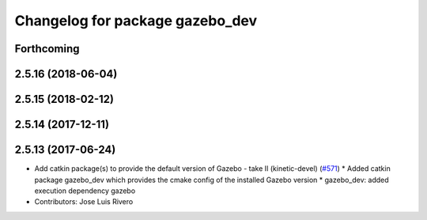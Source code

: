 ^^^^^^^^^^^^^^^^^^^^^^^^^^^^^^^^
Changelog for package gazebo_dev
^^^^^^^^^^^^^^^^^^^^^^^^^^^^^^^^

Forthcoming
-----------

2.5.16 (2018-06-04)
-------------------

2.5.15 (2018-02-12)
-------------------

2.5.14 (2017-12-11)
-------------------

2.5.13 (2017-06-24)
-------------------
* Add catkin package(s) to provide the default version of Gazebo - take II (kinetic-devel) (`#571 <https://github.com/ros-simulation/gazebo_ros_pkgs/issues/571>`_)
  * Added catkin package gazebo_dev which provides the cmake config of the installed Gazebo version
  * gazebo_dev: added execution dependency gazebo
* Contributors: Jose Luis Rivero
